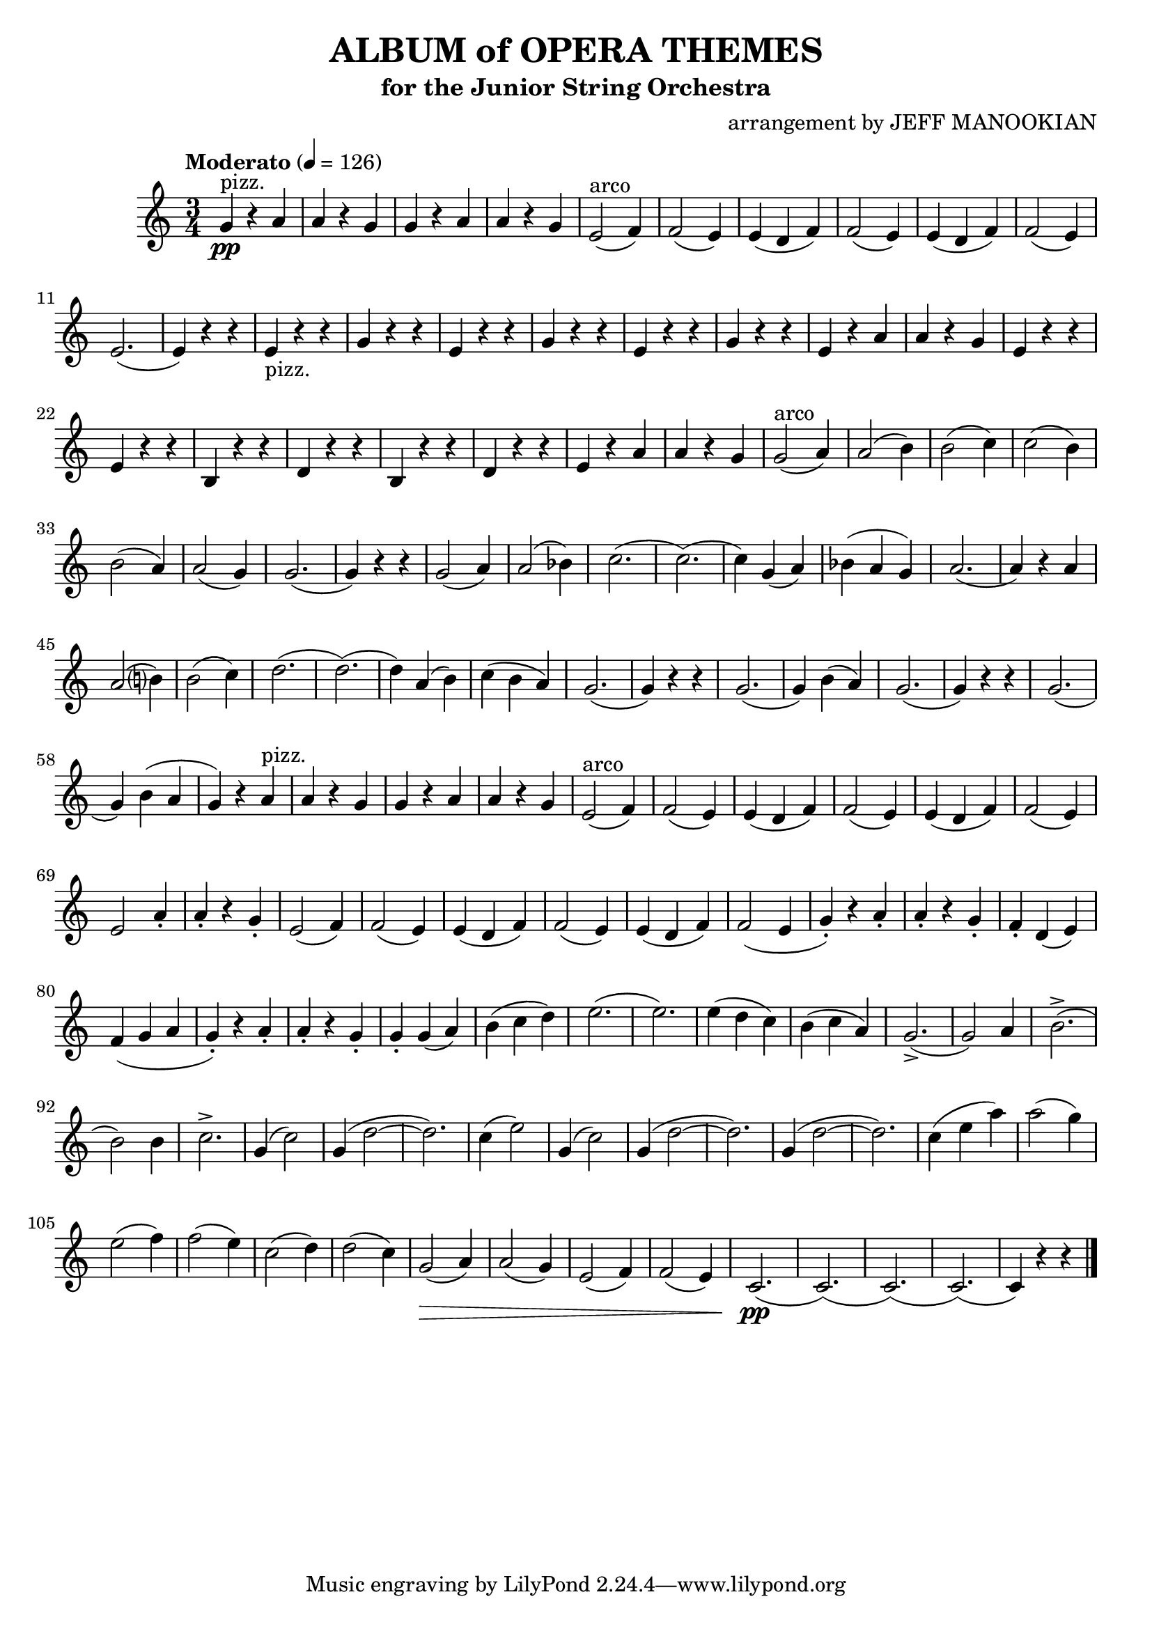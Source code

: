 \version "2.18.2"

\header {
  title = "ALBUM of OPERA THEMES"
  subtitle = "for the Junior String Orchestra"
  arranger = "arrangement by JEFF MANOOKIAN"
  enteredby = "Vijay Lulla (2017.01.19)"
}

\layout {
  \context {
    \Score
      % \override BarNumber.break-visibility = ##(#f #t #t)
  }
}

voiceconsts = {
  \key c \major
  \time 3/4
  \tempo "Moderato" 4 = 126
}

\book {
  \score {
    \new Staff {
      \new Voice {
        \relative c' {
          \voiceconsts
          \clef treble
          g'4^"pizz."\pp r4 a |
          a r4 g |
          g r4 a | 
          a r4 g |
          e2(^"arco" f4) |
          f2( e4) |
          e4( d f) |
          f2( e4) |
          e4( d f) |
          f2( e4) |
          e2.( | 
          e4) r4 r4 |
          e4-"pizz." r4 r4 |
          g4 r4 r4 |
          e4 r4 r4 |
          g4 r4 r4 | % bar 16
          e4 r4 r4 |
          g4 r4 r4 |
          e4 r4 a4 |
          a4 r4 g4 |
          e4 r4 r4 |
          e4 r4 r4 |
          b4 r4 r4 |
          d4 r4 r4 |
          b4 r4 r4 | % bar 25
          d4 r4 r4 |
          e4 r4 a4 |
          a4 r4 g4 |
          g2(^"arco" a4) |
          a2( b4) |
          b2( c4) |
          c2( b4) |
          b2( a4) |
          a2( g4) |
          g2.( |
          g4) r4 r4 | % bar 36
          g2( a4) |
          a2( bes4) |
          c2.( | 
          c2.)( | 
          c4) g4( a4) |
          bes4( a g) |
          a2.( |
          a4) r4 a4 |
          a2( b?4) | % bar 45
          b2( c4) |
          d2.( |
          d2.)( |
          d4) a4( b) |
          c4( b a) |
          g2.( |
          g4) r4 r4 |
          g2.( |
          g4) b4( a) |
          g2.( |
          g4) r4 r4 |
          g2.( |
          g4) b4( a4 |
          g4) r4 a4^"pizz." |
          a4 r4 g4 | 
          g4 r4 a4 |
          a4 r4 g4 |
          e2(^"arco" f4) |
          f2( e4) | % bar 64
          e4( d f4) |
          f2( e4) |
          e4( d f) |
          f2( e4) |
          e2 a4-. |
          a4-. r4 g4-. |
          e2( f4) |
          f2( e4) |
          e4( d f) |
          f2( e4) |
          e4( d f) |
          f2( e4 |
          g4-.) r4 a4-. |
          a4-. r4 g4-. |
          f4-. d( e) |
          f4( g a | % bar 80
          g4-.) r4 a4-. |
          a4-. r4 g4-. |
          g4-. g4( a4) |
          b4( c d) |
          e2.( |
          e2.) |
          e4( d c) |
          b4( c a) |
          g2.->( |
          g2) a4 |
          b2.->( |
          b2) b4 |
          c2.-> |
          g4( c2) |
          g4( d'2~ | % bar 95
          d2.) |
          c4( e2) |
          g,4( c2) |
          g4( d'2~ |
          d2.) | % bar 100
          g,4( d'2~ |
          d2.) |
          c4( e a) |
          a2( g4) |
          e2( f4) |
          f2( e4) |
          c2( d4) |
          d2( c4) |
          g2(\> a4) |
          a2( g4) |
          e2( f4) |
          f2( e4) |
          c2.(\pp |
          c2.)( |
          c2.)( |
          c2.)( |
          c4) r4 r4

          \bar "|."
        }
      }
    }
    \layout { }
    \midi { }
  }
}

